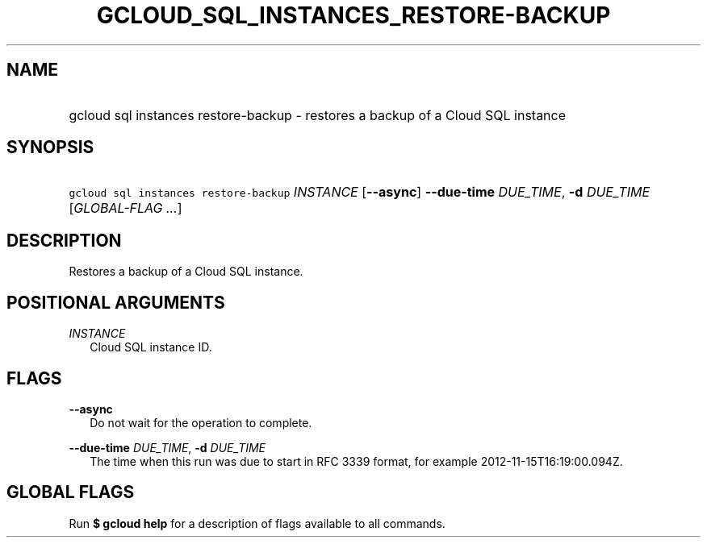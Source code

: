 
.TH "GCLOUD_SQL_INSTANCES_RESTORE\-BACKUP" 1



.SH "NAME"
.HP
gcloud sql instances restore\-backup \- restores a backup of a Cloud SQL instance



.SH "SYNOPSIS"
.HP
\f5gcloud sql instances restore\-backup\fR \fIINSTANCE\fR [\fB\-\-async\fR] \fB\-\-due\-time\fR \fIDUE_TIME\fR, \fB\-d\fR \fIDUE_TIME\fR [\fIGLOBAL\-FLAG\ ...\fR]


.SH "DESCRIPTION"

Restores a backup of a Cloud SQL instance.



.SH "POSITIONAL ARGUMENTS"

\fIINSTANCE\fR
.RS 2m
Cloud SQL instance ID.


.RE

.SH "FLAGS"

\fB\-\-async\fR
.RS 2m
Do not wait for the operation to complete.

.RE
\fB\-\-due\-time\fR \fIDUE_TIME\fR, \fB\-d\fR \fIDUE_TIME\fR
.RS 2m
The time when this run was due to start in RFC 3339 format, for example
2012\-11\-15T16:19:00.094Z.


.RE

.SH "GLOBAL FLAGS"

Run \fB$ gcloud help\fR for a description of flags available to all commands.
